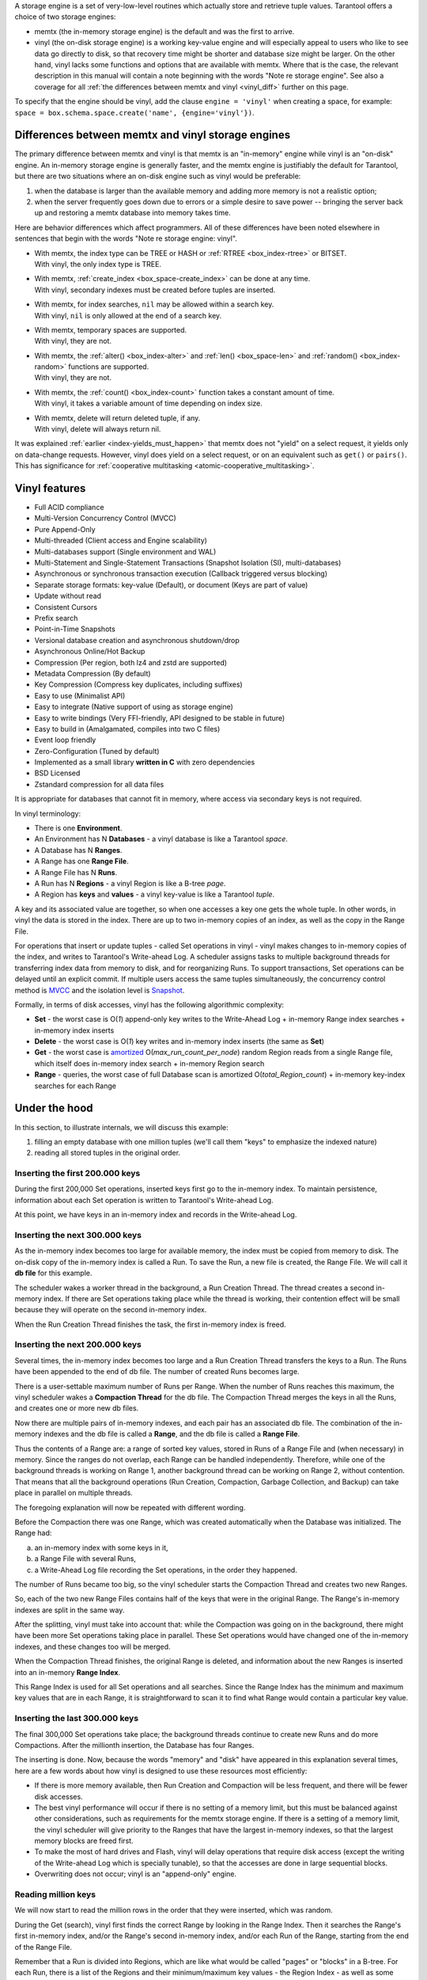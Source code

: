 .. _index-two_storage_engines:

A storage engine is a set of very-low-level routines which actually store and
retrieve tuple values. Tarantool offers a choice of two storage engines:

* memtx (the in-memory storage engine) is the default and was the first to
  arrive.

* vinyl (the on-disk storage engine) is a working key-value engine and will
  especially appeal to users who like to see data go directly to disk, so that
  recovery time might be shorter and database size might be larger. On the other
  hand, vinyl lacks some functions and options that are available with memtx.
  Where that is the case, the relevant description in this manual will contain
  a note beginning with the words "Note re storage engine". See also a coverage
  for all :ref:`the differences between memtx and vinyl <vinyl_diff>` further
  on this page.

To specify that the engine should be vinyl, add the clause ``engine = 'vinyl'``
when creating a space, for example:
``space = box.schema.space.create('name', {engine='vinyl'})``.

.. _vinyl_diff:

--------------------------------------------------------------------------------
        Differences between memtx and vinyl storage engines
--------------------------------------------------------------------------------

The primary difference between memtx and vinyl is that memtx is an "in-memory"
engine while vinyl is an "on-disk" engine. An in-memory storage engine is
generally faster, and the memtx engine is justifiably the default for Tarantool,
but there are two situations where an on-disk engine such as vinyl would be
preferable:

1. when the database is larger than the available memory and adding more
   memory is not a realistic option;
2. when the server frequently goes down due to errors or a simple desire to
   save power -- bringing the server back up and restoring a memtx database
   into memory takes time.

Here are behavior differences which affect programmers. All of these differences
have been noted elsewhere in sentences that begin with the words
"Note re storage engine: vinyl".

* | With memtx, the index type can be TREE or HASH or :ref:`RTREE <box_index-rtree>` or BITSET.
  | With vinyl, the only index type is TREE.

* | With memtx, :ref:`create_index <box_space-create_index>` can be done at any time.
  | With vinyl, secondary indexes must be created before tuples are inserted.

* | With memtx, for index searches, ``nil`` may be allowed within a search key.
  | With vinyl, ``nil`` is only allowed at the end of a search key.

* | With memtx, temporary spaces are supported.
  | With vinyl, they are not.

* | With memtx, the :ref:`alter() <box_index-alter>` and :ref:`len() <box_space-len>`
    and :ref:`random() <box_index-random>` functions are supported.
  | With vinyl, they are not.

* | With memtx, the :ref:`count() <box_index-count>` function takes a constant
    amount of time.
  | With vinyl, it takes a variable amount of time depending on index size.

* | With memtx, delete will return deleted tuple, if any.
  | With vinyl, delete will always return nil.

It was explained :ref:`earlier <index-yields_must_happen>` that memtx does not
"yield" on a select request, it yields only on data-change requests. However,
vinyl does yield on a select request, or on an equivalent such as ``get()`` or
``pairs()``. This has significance for
:ref:`cooperative multitasking <atomic-cooperative_multitasking>`.

--------------------------------------------------------------------------------
Vinyl features
--------------------------------------------------------------------------------

* Full ACID compliance
* Multi-Version Concurrency Control (MVCC)
* Pure Append-Only
* Multi-threaded (Client access and Engine scalability)
* Multi-databases support (Single environment and WAL)
* Multi-Statement and Single-Statement Transactions (Snapshot Isolation (SI),
  multi-databases)
* Asynchronous or synchronous transaction execution (Callback triggered versus
  blocking)
* Separate storage formats: key-value (Default), or document (Keys are part of
  value)
* Update without read
* Consistent Cursors
* Prefix search
* Point-in-Time Snapshots
* Versional database creation and asynchronous shutdown/drop
* Asynchronous Online/Hot Backup
* Compression (Per region, both lz4 and zstd are supported)
* Metadata Compression (By default)
* Key Compression (Compress key duplicates, including suffixes)
* Easy to use (Minimalist API)
* Easy to integrate (Native support of using as storage engine)
* Easy to write bindings (Very FFI-friendly, API designed to be stable in future)
* Easy to build in (Amalgamated, compiles into two C files)
* Event loop friendly
* Zero-Configuration (Tuned by default)
* Implemented as a small library **written in C** with zero dependencies
* BSD Licensed
* Zstandard compression for all data files

It is appropriate for databases that cannot fit in memory, where access via
secondary keys is not required.

In vinyl terminology:

* There is one **Environment**.
* An Environment has N **Databases** - a vinyl database is like a Tarantool `space`.
* A Database has N **Ranges**.
* A Range has one **Range File**.
* A Range File has N **Runs**.
* A Run has N **Regions** - a vinyl Region is like a B-tree `page`.
* A Region has **keys** and **values** - a vinyl key-value is like a Tarantool `tuple`.

A key and its associated value are together, so when one accesses a key one gets
the whole tuple. In other words, in vinyl the data is stored in the index. There
are up to two in-memory copies of an index, as well as the copy in the Range File.

For operations that insert or update tuples - called Set operations in vinyl -
vinyl makes changes to in-memory copies of the index, and writes to Tarantool's
Write-ahead Log. A scheduler assigns tasks to multiple background threads for
transferring index data from memory to disk, and for reorganizing Runs. To
support transactions, Set operations can be delayed until an explicit commit. If
multiple users access the same tuples simultaneously, the concurrency control
method is `MVCC`_ and the isolation level is `Snapshot`_.

.. _MVCC: https://en.wikipedia.org/wiki/Multiversion_concurrency_control
.. _Snapshot: https://en.wikipedia.org/wiki/Snapshot_isolation

Formally, in terms of disk accesses, vinyl has the following algorithmic complexity:

* **Set** - the worst case is O(*1*) append-only key writes to the Write-Ahead
  Log + in-memory Range index searches + in-memory index inserts
* **Delete** - the worst case is O(*1*) key writes and in-memory index inserts
  (the same as **Set**)
* **Get** - the worst case is `amortized`_ O(*max\_run\_count\_per\_node*)
  random Region reads from a single Range file, which itself does in-memory index
  search + in-memory Region search
* **Range** - queries, the worst case of full Database scan is amortized
  O(*total\_Region\_count*) + in-memory key-index searches for each Range

.. _amortized: https://en.wikipedia.org/wiki/Amortized_analysis

--------------------------------------------------------------------------------
                    Under the hood
--------------------------------------------------------------------------------

In this section, to illustrate internals, we will discuss this example:

1. filling an empty database with one million tuples (we'll call them "keys" to
   emphasize the indexed nature)
2. reading all stored tuples in the original order.

~~~~~~~~~~~~~~~~~~~~~~~~~~~~~~~~~~
 Inserting the first 200.000 keys
~~~~~~~~~~~~~~~~~~~~~~~~~~~~~~~~~~

During the first 200,000 Set operations, inserted keys first go to the
in-memory index. To maintain persistence, information about each Set
operation is written to Tarantool's Write-ahead Log.

.. image:: vinyl/i1.png
    :align: center
    :alt: i1.png

At this point, we have keys in an in-memory index and records in the Write-ahead Log.

~~~~~~~~~~~~~~~~~~~~~~~~~~~~~~~~~~~
  Inserting the next 300.000 keys
~~~~~~~~~~~~~~~~~~~~~~~~~~~~~~~~~~~

As the in-memory index becomes too large for available memory, the index must be
copied from memory to disk. The on-disk copy of the in-memory index is called a
Run. To save the Run, a new file is created, the Range File. We will call
it **db file** for this example.

The scheduler wakes a worker thread in the background, a Run Creation Thread.
The thread creates a second in-memory index. If there are Set operations taking
place while the thread is working, their contention effect will be small because
they will operate on the second in-memory index.

.. image:: vinyl/i2.png
    :align: center
    :alt: i2.png

When the Run Creation Thread finishes the task, the first in-memory index is
freed.

.. image:: vinyl/i3.png
    :align: center
    :alt: i3.png

~~~~~~~~~~~~~~~~~~~~~~~~~~~~~~~~~~~
  Inserting the next 200.000 keys
~~~~~~~~~~~~~~~~~~~~~~~~~~~~~~~~~~~

Several times, the in-memory index becomes too large and a Run Creation
Thread transfers the keys to a Run. The Runs have been appended to the
end of db file. The number of created Runs becomes large.

.. image:: vinyl/i4.png
    :align: center
    :alt: i4.png

There is a user-settable maximum number of Runs per Range. When the number of
Runs reaches this maximum, the vinyl scheduler wakes a **Compaction Thread**
for the db file. The Compaction Thread merges the keys in all the Runs, and
creates one or more new db files.

.. image:: vinyl/i5.png
    :align: center
    :alt: i5.png

Now there are multiple pairs of in-memory indexes, and each pair has an
associated db file. The combination of the in-memory indexes and the db file is
called a **Range**, and the db file is called a **Range File**.

.. image:: vinyl/i6.png
    :align: center
    :alt: i6.png

Thus the contents of a Range are: a range of sorted key values, stored in Runs
of a Range File and (when necessary) in memory. Since the ranges do not overlap,
each Range can be handled independently. Therefore, while one of the background
threads is working on Range 1, another background thread can be working on Range 2,
without contention. That means that all the background operations (Run Creation,
Compaction, Garbage Collection, and Backup) can take place in parallel on multiple
threads.

The foregoing explanation will now be repeated with different wording.

Before the Compaction there was one Range, which was created automatically when
the Database was initialized. The Range had:

a. an in-memory index with some keys in it,
b. a Range File with several Runs,
c. a Write-Ahead Log file recording the Set operations, in the order they happened.

The number of Runs became too big, so the vinyl scheduler starts the
Compaction Thread and creates two new Ranges.

.. image:: vinyl/i7.png
    :align: center
    :alt: i7.png

So, each of the two new Range Files contains half of the keys that were in the
original Range. The Range's in-memory indexes are split in the same way.

After the splitting, vinyl must take into account that: while the Compaction
was going on in the background, there might have been more Set operations taking
place in parallel. These Set operations would have changed one of the in-memory
indexes, and these changes too will be merged.

When the Compaction Thread finishes, the original Range is deleted, and
information about the new Ranges is inserted into an in-memory **Range Index**.

.. image:: vinyl/i8.png
    :align: center
    :alt: i8.png

This Range Index is used for all Set operations and all searches. Since the Range
Index has the minimum and maximum key values that are in each Range, it is
straightforward to scan it to find what Range would contain a particular key value.

.. image:: vinyl/i9.png
    :align: center
    :alt: i9.png

~~~~~~~~~~~~~~~~~~~~~~~~~~~~~~~~~~~
  Inserting the last 300.000 keys
~~~~~~~~~~~~~~~~~~~~~~~~~~~~~~~~~~~

The final 300,000 Set operations take place; the background threads continue to
create new Runs and do more Compactions. After the millionth insertion, the
Database has four Ranges.

.. image:: vinyl/i10.png
    :align: center
    :alt: i10.png

The inserting is done. Now, because the words "memory" and "disk" have appeared
in this explanation several times, here are a few words about how vinyl is
designed to use these resources most efficiently:

* If there is more memory available, then Run Creation and Compaction will be
  less frequent, and there will be fewer disk accesses.
* The best vinyl performance will occur if there is no setting of a memory limit,
  but this must be balanced against other considerations, such as requirements
  for the memtx storage engine. If there is a setting of a memory limit, the
  vinyl scheduler will give priority to the Ranges that have the largest
  in-memory indexes, so that the largest memory blocks are freed first.
* To make the most of hard drives and Flash, vinyl will delay operations that
  require disk access (except the writing of the Write-ahead Log which is
  specially tunable), so that the accesses are done in large sequential blocks.
* Overwriting does not occur; vinyl is an "append-only" engine.

~~~~~~~~~~~~~~~~~~~~~~~~~~~~~~~~~~~
       Reading million keys
~~~~~~~~~~~~~~~~~~~~~~~~~~~~~~~~~~~

We will now start to read the million rows in the order that they were inserted,
which was random.

.. image:: vinyl/i12.png
    :align: center
    :alt: i12.png

During the Get (search), vinyl first finds the correct Range by looking in the
Range Index. Then it searches the Range's first in-memory index, and/or the Range's
second in-memory index, and/or each Run of the Range, starting from the end of
the Range File.

Remember that a Run is divided into Regions, which are like what would be
called "pages" or "blocks" in a B-tree. For each Run, there is a list of the
Regions and their minimum/maximum key values - the Region Index - as well as
some metadata.

.. image:: vinyl/i13.png
    :align: center
    :alt: i13.png

Region Indexes are loaded into memory when the Database is opened. Since the
Database's Range Index and the Region Indexes are normally in-memory, searching
and retrieving a tuple might require only zero or one disk accesses. However,
when memory is limited and there are many Runs, search time may rise.
For each additional Run there is a possible additional disk access during a
search. Also, it is impossible to maintain memory limits without doing a Run
Creation process, because new Set operations might occur more quickly than the
Compaction process can run.

.. image:: vinyl/i14.png
    :align: center
    :alt: i14.png

Vinyl is read optimized. It is very likely that the most recently created
Runs (hot data) will be in the file system cache. The scheduler will give
priority to the Ranges which have the largest in-memory indexes and the most
Runs.

The scheduler may also try to arrange that a Range will have only one Run,
which will ensure the average number of disk seeks for each search is O(*1*).

